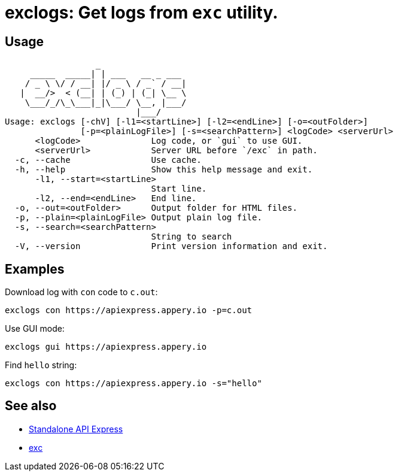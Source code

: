 = exclogs: Get logs from `exc` utility.

== Usage

----
                  _
     _____  _____| | ___   __ _ ___
    / _ \ \/ / __| |/ _ \ / _` / __|
   |  __/>  < (__| | (_) | (_| \__ \
    \___/_/\_\___|_|\___/ \__, |___/
                          |___/
Usage: exclogs [-chV] [-l1=<startLine>] [-l2=<endLine>] [-o=<outFolder>]
               [-p=<plainLogFile>] [-s=<searchPattern>] <logCode> <serverUrl>
      <logCode>              Log code, or `gui` to use GUI.
      <serverUrl>            Server URL before `/exc` in path.
  -c, --cache                Use cache.
  -h, --help                 Show this help message and exit.
      -l1, --start=<startLine>
                             Start line.
      -l2, --end=<endLine>   End line.
  -o, --out=<outFolder>      Output folder for HTML files.
  -p, --plain=<plainLogFile> Output plain log file.
  -s, --search=<searchPattern>
                             String to search
  -V, --version              Print version information and exit.
----

== Examples

Download log with `con` code to `c.out`:

----
exclogs con https://apiexpress.appery.io -p=c.out
----

Use GUI mode:

----
exclogs gui https://apiexpress.appery.io
----

Find `hello` string:

----
exclogs con https://apiexpress.appery.io -s="hello"
----

== See also

- link:https://appery.io/api-express/[Standalone API Express]
- link:https://github.com/a-services/exc[exc]